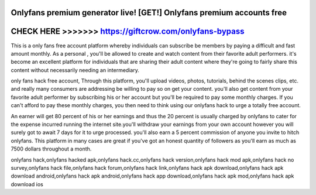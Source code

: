 Onlyfans premium generator live! [GET!] Onlyfans premium accounts free
======================================================================



CHECK HERE >>>>>>> https://giftcrow.com/onlyfans-bypass
=======================================================



This is a only fans free account platform whereby individuals can subscribe be members by paying a difficult and fast amount monthly. As a personal , you'll be allowed to create and watch content from their favorite adult performers. it's become an excellent platform for individuals that are sharing their adult content where they're going to fairly share this content without necessarily needing an intermediary.

only fans hack free account, Through this platform, you'll upload videos, photos, tutorials, behind the scenes clips, etc. and really many consumers are addressing be willing to pay so on get your content. you'll also get content from your favorite adult performer by subscribing his or her account but you'll be required to pay some monthly charges. If you can't afford to pay these monthly charges, you then need to think using our onlyfans hack to urge a totally free account.

An earner will get 80 percent of his or her earnings and thus the 20 percent is usually charged by onlyfans to cater for the expense incurred running the internet site.you'll withdraw your earnings from your own account however you will surely got to await 7 days for it to urge processed. you'll also earn a 5 percent commission of anyone you invite to hitch onlyfans. This platform in many cases are great if you've got an honest quantity of followers as you'll earn as much as 7500 dollars throughout a month.

onlyfans hack,onlyfans hacked apk,onlyfans hack.cc,onlyfans hack version,onlyfans hack mod apk,onlyfans hack no survey,onlyfans hack file,onlyfans hack forum,onlyfans hack link,onlyfans hack apk download,onlyfans hack apk download android,onlyfans hack apk android,onlyfans hack app download,onlyfans hack apk mod,onlyfans hack apk download ios
